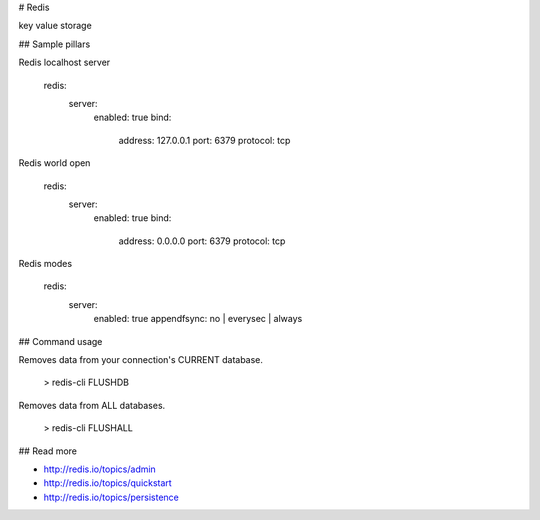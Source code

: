 # Redis

key value storage

## Sample pillars

Redis localhost server

    redis:
      server:
        enabled: true
        bind:
          address: 127.0.0.1 
          port: 6379
          protocol: tcp

Redis world open

    redis:
      server:
        enabled: true
        bind:
          address: 0.0.0.0 
          port: 6379
          protocol: tcp

Redis modes

    redis:
      server:
        enabled: true
        appendfsync: no | everysec | always

## Command usage

Removes data from your connection's CURRENT database.

    > redis-cli FLUSHDB

Removes data from ALL databases.

    > redis-cli FLUSHALL

## Read more

* http://redis.io/topics/admin
* http://redis.io/topics/quickstart
* http://redis.io/topics/persistence
